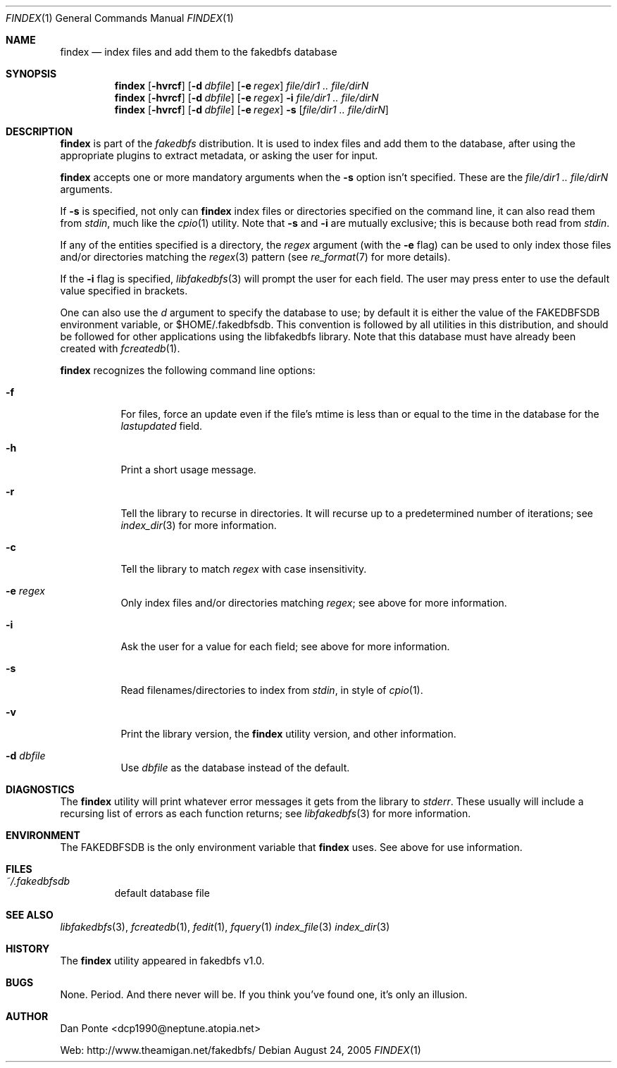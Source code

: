 .\" El manpage-o for findex
.\" (C)2005, Dan Ponte
.\" $Amigan: fakedbfs/findex/findex.1,v 1.3 2005/08/25 16:54:40 dcp1990 Exp $
.Dd August 24, 2005
.Dt FINDEX 1
.Os
.Sh NAME
.Nm findex
.Nd index files and add them to the fakedbfs database
.Sh SYNOPSIS
.Nm
.Op Fl hvrcf
.Op Fl d Ar dbfile
.Op Fl e Ar regex
.Ar file/dir1 .. file/dirN
.Nm
.Op Fl hvrcf
.Op Fl d Ar dbfile
.Op Fl e Ar regex
.Fl i
.Ar file/dir1 .. file/dirN
.Nm
.Op Fl hvrcf
.Op Fl d Ar dbfile
.Op Fl e Ar regex
.Fl s
.Op Ar file/dir1 .. file/dirN
.Sh DESCRIPTION
.Nm
is part of the
.Em fakedbfs
distribution. It is used to index files and add them to the database, after using
the appropriate plugins to extract metadata, or asking the user for input.
.Pp
.Nm
accepts one or more mandatory arguments when the
.Fl s
option isn't specified. These are the
.Ar file/dir1 .. file/dirN
arguments.
.Pp
If
.Fl s
is specified, not only can
.Nm
index files or directories specified on the command line, it can also read them
from
.Em stdin ,
much like the
.Xr cpio 1
utility. Note that
.Fl s
and
.Fl i
are mutually exclusive; this is because both read from
.Em stdin .
.Pp
If any of the entities specified is a directory, the
.Ar regex
argument (with the
.Fl e
flag) can be used to only index those files and/or directories matching the
.Xr regex 3
pattern (see
.Xr re_format 7
for more details).
.Pp
If the
.Fl i
flag is specified,
.Xr libfakedbfs 3
will prompt the user for each field. The user may press enter to use the default value specified in brackets.
.Pp
One can also use the
.Ar d
argument to specify the database to use; by default it is either the value of
the FAKEDBFSDB environment variable, or $HOME/.fakedbfsdb. This convention is
followed by all utilities in this distribution, and should be followed for other
applications using the libfakedbfs library. Note that this database must have already
been created with
.Xr fcreatedb 1 .
.Pp
.Nm
recognizes the following command line options:
.Bl -tag -width indent
.It Fl f
For files, force an update even if the file's mtime is less than or equal to the time in the database for
the
.Em lastupdated
field.
.It Fl h
Print a short usage message.
.It Fl r
Tell the library to recurse in directories. It will recurse up to a predetermined number of
iterations; see
.Xr index_dir 3
for more information.
.It Fl c
Tell the library to match
.Ar regex
with case insensitivity.
.It Fl e Ar regex
Only index files and/or directories matching
.Ar regex ;
see above for more information.
.It Fl i
Ask the user for a value for each field; see above for more information.
.It Fl s
Read filenames/directories to index from
.Em stdin ,
in style of
.Xr cpio 1 .
.It Fl v
Print the library version, the
.Nm
utility version, and other information.
.It Fl d Ar dbfile
Use
.Ar dbfile
as the database instead of the default.
.Sh DIAGNOSTICS
The
.Nm
utility will print whatever error messages it gets from the library to
.Em stderr .
These usually will include a recursing list of errors as each function returns;
see
.Xr libfakedbfs 3
for more information.
.Sh ENVIRONMENT
The FAKEDBFSDB is the only environment variable that
.Nm
uses. See above for use information.
.Sh FILES
.Bl -tag -width fdbfs
.It Pa ~/.fakedbfsdb
default database file
.Sh SEE ALSO
.Xr libfakedbfs 3 ,
.Xr fcreatedb 1 ,
.Xr fedit 1 ,
.Xr fquery 1
.Xr index_file 3
.Xr index_dir 3
.Sh HISTORY
The
.Nm
utility appeared in fakedbfs v1.0.
.Sh BUGS
None. Period. And there never will be. If you think you've found one, it's only
an illusion.
.Sh AUTHOR
Dan Ponte <dcp1990@neptune.atopia.net>
.Pp
Web: http://www.theamigan.net/fakedbfs/
